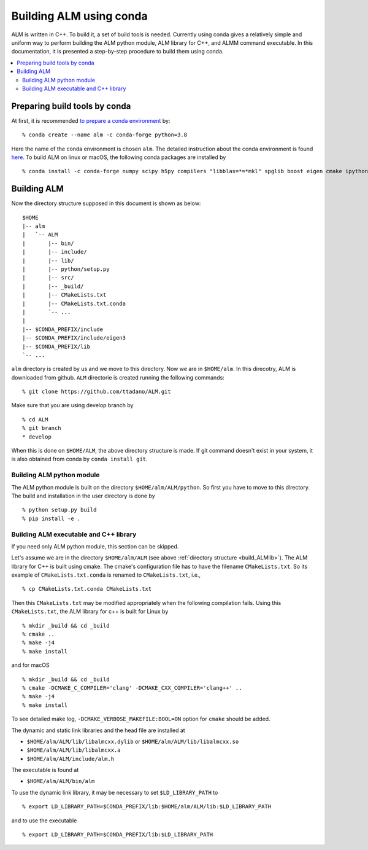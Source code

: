 .. _compile_with_conda_packages:

Building ALM using conda
=========================

ALM is written in C++. To build it, a set of build tools is
needed. Currently using conda gives a relatively simple and uniform
way to perform building the ALM python module, ALM library for
C++, and ALMM command executable. In this documentation, it is
presented a step-by-step procedure to build them using conda.

.. contents::
   :depth: 2
   :local:

Preparing build tools by conda
-------------------------------

At first, it is recommended `to prepare a conda environment
<https://conda.io/docs/user-guide/tasks/manage-environments.html#creating-an-environment-with-commands>`_ by::

   % conda create --name alm -c conda-forge python=3.8

Here the name of the conda environment is chosen ``alm``. The detailed
instruction about the conda environment is found `here
<https://conda.io/docs/user-guide/tasks/manage-environments.html>`_.
To build ALM on linux or macOS, the following conda packages are
installed by

::

   % conda install -c conda-forge numpy scipy h5py compilers "libblas=*=*mkl" spglib boost eigen cmake ipython mkl-include


.. _build_ALMlib:

Building ALM
-------------

Now the directory structure supposed in this document is shown as below::

   $HOME
   |-- alm
   |   `-- ALM
   |       |-- bin/
   |       |-- include/
   |       |-- lib/
   |       |-- python/setup.py
   |       |-- src/
   |       |-- _build/
   |       |-- CMakeLists.txt
   |       |-- CMakeLists.txt.conda
   |       `-- ...
   |
   |-- $CONDA_PREFIX/include
   |-- $CONDA_PREFIX/include/eigen3
   |-- $CONDA_PREFIX/lib
   `-- ...

``alm`` directory is created by us and we move to this directory. Now
we are in ``$HOME/alm``. In this direcotry, ALM is downloaded from
github. ``ALM`` directorie is created running the following commands::

   % git clone https://github.com/ttadano/ALM.git

Make sure that you are using develop branch by

::

   % cd ALM
   % git branch
   * develop

When this is done on ``$HOME/ALM``, the above directory structure is
made. If git command doesn't exist in your system, it is also obtained
from conda by ``conda install git``.

Building ALM python module
~~~~~~~~~~~~~~~~~~~~~~~~~~~

The ALM python module is built on the directory
``$HOME/alm/ALM/python``. So first you have to move to this directory.
The build and installation in the user directory is done by

::

   % python setup.py build
   % pip install -e .

..
   For macOS, we use clang instead of gcc in this documentation. In this
   case, ALM python module must be compiled by clang++
   command but not clang command. To let python `setuptools
   <https://setuptools.readthedocs.io/en/latest/>`_ choose the C++
   compiler installed using conda, the environment variables ``CC`` is
   overwritten by ``CXX`` by

   ::

      % export CC=$CXX

   and libomp is used as the OpenMP library, which is set in ``setup.py``

      extra_link_args = ['-lomp']


Building ALM executable and C++ library
~~~~~~~~~~~~~~~~~~~~~~~~~~~~~~~~~~~~~~~

If you need only ALM python module, this section can be skipped.

Let's assume we are in the directory ``$HOME/alm/ALM`` (see above
:ref:`directory structure <build_ALMlib>`). The ALM
library for C++ is built using cmake. The cmake's configuration file
has to have the filename ``CMakeLists.txt``. So its example of
``CMakeLists.txt.conda`` is renamed to ``CMakeLists.txt``, i.e.,

::

   % cp CMakeLists.txt.conda CMakeLists.txt

Then this ``CMakeLists.txt`` may be modified appropriately when the
following compilation fails.
Using this ``CMakeLists.txt``, the ALM library for c++ is built for Linux by

::

   % mkdir _build && cd _build
   % cmake ..
   % make -j4
   % make install

and for macOS

::

   % mkdir _build && cd _build
   % cmake -DCMAKE_C_COMPILER='clang' -DCMAKE_CXX_COMPILER='clang++' ..
   % make -j4
   % make install

To see detailed make log, ``-DCMAKE_VERBOSE_MAKEFILE:BOOL=ON`` option
for ``cmake`` should be added.

The dynamic and static link libraries and the head file are installed
at

- ``$HOME/alm/ALM/lib/libalmcxx.dylib`` or ``$HOME/alm/ALM/lib/libalmcxx.so``
- ``$HOME/alm/ALM/lib/libalmcxx.a``
- ``$HOME/alm/ALM/include/alm.h``

The executable is found at

- ``$HOME/alm/ALM/bin/alm``

To use the dynamic link library, it may be necessary to set
``$LD_LIBRARY_PATH`` to

::

   % export LD_LIBRARY_PATH=$CONDA_PREFIX/lib:$HOME/alm/ALM/lib:$LD_LIBRARY_PATH

and to use the executable

::

   % export LD_LIBRARY_PATH=$CONDA_PREFIX/lib:$LD_LIBRARY_PATH
